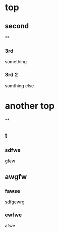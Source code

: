 * top
** second
**
*** 3rd
    something
*** 3rd 2
    somthing else

* another top
**
** t
*** sdfwe
    gfew

** awgfw
*** fawse
    sdfgewrg
*** ewfwe
    afwe
